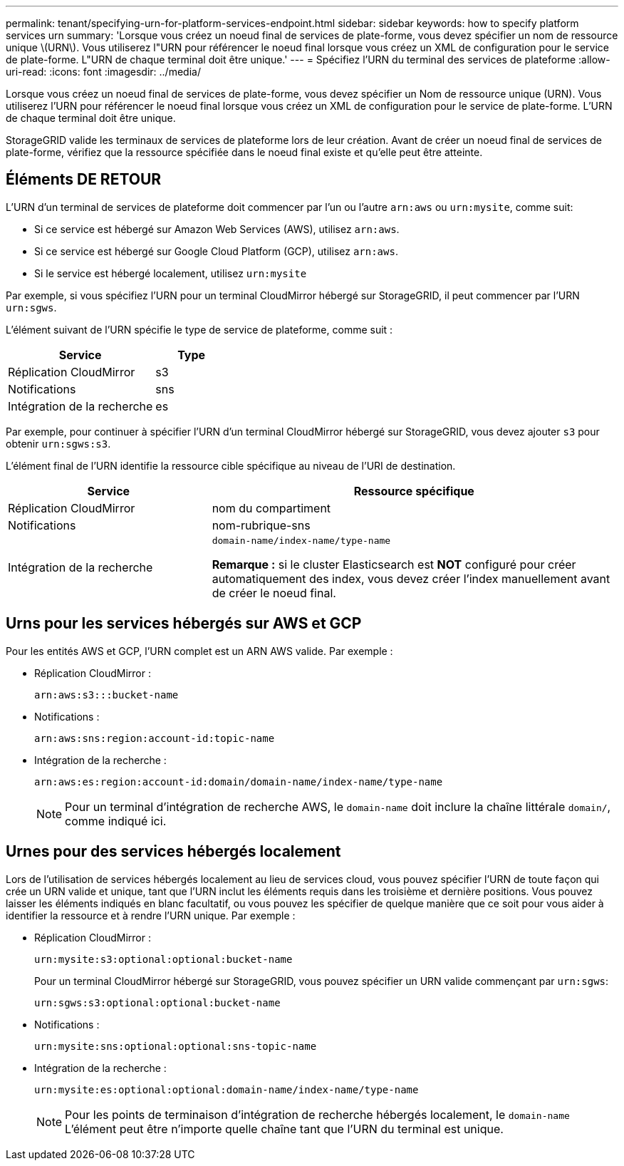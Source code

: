 ---
permalink: tenant/specifying-urn-for-platform-services-endpoint.html 
sidebar: sidebar 
keywords: how to specify platform services urn 
summary: 'Lorsque vous créez un noeud final de services de plate-forme, vous devez spécifier un nom de ressource unique \(URN\). Vous utiliserez l"URN pour référencer le noeud final lorsque vous créez un XML de configuration pour le service de plate-forme. L"URN de chaque terminal doit être unique.' 
---
= Spécifiez l'URN du terminal des services de plateforme
:allow-uri-read: 
:icons: font
:imagesdir: ../media/


[role="lead"]
Lorsque vous créez un noeud final de services de plate-forme, vous devez spécifier un Nom de ressource unique (URN). Vous utiliserez l'URN pour référencer le noeud final lorsque vous créez un XML de configuration pour le service de plate-forme. L'URN de chaque terminal doit être unique.

StorageGRID valide les terminaux de services de plateforme lors de leur création. Avant de créer un noeud final de services de plate-forme, vérifiez que la ressource spécifiée dans le noeud final existe et qu'elle peut être atteinte.



== Éléments DE RETOUR

L'URN d'un terminal de services de plateforme doit commencer par l'un ou l'autre `arn:aws` ou `urn:mysite`, comme suit:

* Si ce service est hébergé sur Amazon Web Services (AWS), utilisez `arn:aws`.
* Si ce service est hébergé sur Google Cloud Platform (GCP), utilisez `arn:aws`.
* Si le service est hébergé localement, utilisez `urn:mysite`


Par exemple, si vous spécifiez l'URN pour un terminal CloudMirror hébergé sur StorageGRID, il peut commencer par l'URN `urn:sgws`.

L'élément suivant de l'URN spécifie le type de service de plateforme, comme suit :

[cols="2a,1a"]
|===
| Service | Type 


 a| 
Réplication CloudMirror
| s3 


 a| 
Notifications
| sns 


 a| 
Intégration de la recherche
| es 
|===
Par exemple, pour continuer à spécifier l'URN d'un terminal CloudMirror hébergé sur StorageGRID, vous devez ajouter `s3` pour obtenir `urn:sgws:s3`.

L'élément final de l'URN identifie la ressource cible spécifique au niveau de l'URI de destination.

[cols="1a,2a"]
|===
| Service | Ressource spécifique 


 a| 
Réplication CloudMirror
| nom du compartiment 


 a| 
Notifications
| nom-rubrique-sns 


 a| 
Intégration de la recherche
 a| 
`domain-name/index-name/type-name`

*Remarque :* si le cluster Elasticsearch est *NOT* configuré pour créer automatiquement des index, vous devez créer l'index manuellement avant de créer le noeud final.

|===


== Urns pour les services hébergés sur AWS et GCP

Pour les entités AWS et GCP, l'URN complet est un ARN AWS valide. Par exemple :

* Réplication CloudMirror :
+
[listing]
----
arn:aws:s3:::bucket-name
----
* Notifications :
+
[listing]
----
arn:aws:sns:region:account-id:topic-name
----
* Intégration de la recherche :
+
[listing]
----
arn:aws:es:region:account-id:domain/domain-name/index-name/type-name
----
+

NOTE: Pour un terminal d'intégration de recherche AWS, le `domain-name` doit inclure la chaîne littérale `domain/`, comme indiqué ici.





== Urnes pour des services hébergés localement

Lors de l'utilisation de services hébergés localement au lieu de services cloud, vous pouvez spécifier l'URN de toute façon qui crée un URN valide et unique, tant que l'URN inclut les éléments requis dans les troisième et dernière positions. Vous pouvez laisser les éléments indiqués en blanc facultatif, ou vous pouvez les spécifier de quelque manière que ce soit pour vous aider à identifier la ressource et à rendre l'URN unique. Par exemple :

* Réplication CloudMirror :
+
[listing]
----
urn:mysite:s3:optional:optional:bucket-name
----
+
Pour un terminal CloudMirror hébergé sur StorageGRID, vous pouvez spécifier un URN valide commençant par `urn:sgws`:

+
[listing]
----
urn:sgws:s3:optional:optional:bucket-name
----
* Notifications :
+
[listing]
----
urn:mysite:sns:optional:optional:sns-topic-name
----
* Intégration de la recherche :
+
[listing]
----
urn:mysite:es:optional:optional:domain-name/index-name/type-name
----
+

NOTE: Pour les points de terminaison d'intégration de recherche hébergés localement, le `domain-name` L'élément peut être n'importe quelle chaîne tant que l'URN du terminal est unique.


